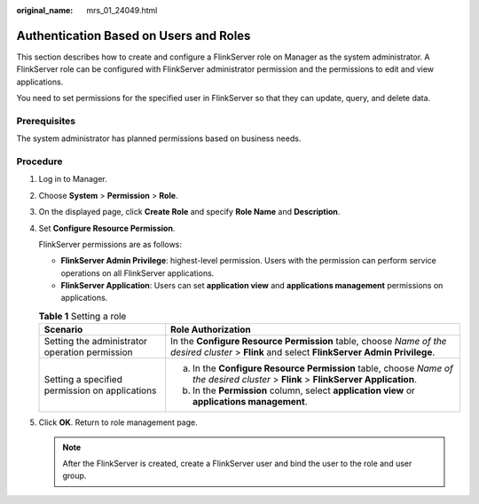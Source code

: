 :original_name: mrs_01_24049.html

.. _mrs_01_24049:

Authentication Based on Users and Roles
=======================================

This section describes how to create and configure a FlinkServer role on Manager as the system administrator. A FlinkServer role can be configured with FlinkServer administrator permission and the permissions to edit and view applications.

You need to set permissions for the specified user in FlinkServer so that they can update, query, and delete data.

Prerequisites
-------------

The system administrator has planned permissions based on business needs.

Procedure
---------

#. Log in to Manager.

#. Choose **System** > **Permission** > **Role**.

#. On the displayed page, click **Create Role** and specify **Role Name** and **Description**.

#. Set **Configure Resource Permission**.

   FlinkServer permissions are as follows:

   -  **FlinkServer Admin Privilege**: highest-level permission. Users with the permission can perform service operations on all FlinkServer applications.
   -  **FlinkServer Application**: Users can set **application view** and **applications management** permissions on applications.

   .. table:: **Table 1** Setting a role

      +------------------------------------------------+----------------------------------------------------------------------------------------------------------------------------------------------+
      | Scenario                                       | Role Authorization                                                                                                                           |
      +================================================+==============================================================================================================================================+
      | Setting the administrator operation permission | In the **Configure Resource Permission** table, choose *Name of the desired cluster* > **Flink** and select **FlinkServer Admin Privilege**. |
      +------------------------------------------------+----------------------------------------------------------------------------------------------------------------------------------------------+
      | Setting a specified permission on applications | a. In the **Configure Resource Permission** table, choose *Name of the desired cluster* > **Flink** > **FlinkServer Application**.           |
      |                                                | b. In the **Permission** column, select **application view** or **applications management**.                                                 |
      +------------------------------------------------+----------------------------------------------------------------------------------------------------------------------------------------------+

#. Click **OK**. Return to role management page.

   .. note::

      After the FlinkServer is created, create a FlinkServer user and bind the user to the role and user group.

